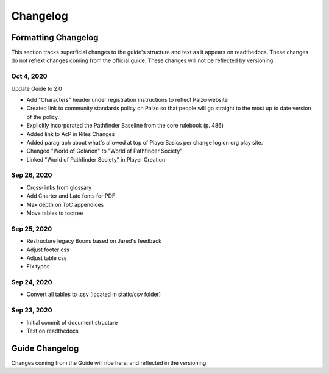 ##############################
Changelog
##############################

***********************************
Formatting Changelog
***********************************

This section tracks superficial changes to the guide's structure and text as it appears on readthedocs. These changes do not reflext changes coming from the official guide. These changes will not be reflected by versioning.

Oct 4, 2020
-----------
Update Guide to 2.0

- Add "Characters" header under registration instructions to reflect Paizo website
- Created link to community standards policy on Paizo so that people will go straight to the most up to date version of the policy.
- Explicitly incorporated the Pathfinder Baseline from the core rulebook (p. 486)
- Added link to AcP in Riles Changes
- Added paragraph about what's allowed at top of PlayerBasics per change log on org play site.
- Changed "World of Golarion" to "World of Pathfinder Society"
- Linked "World of Pathfinder Society" in Player Creation

Sep 26, 2020
------------
- Cross-links from glossary
- Add Charter and Lato fonts for PDF
- Max depth on ToC appendices
- Move tables to toctree

Sep 25, 2020
------------
- Restructure legacy Boons based on Jared's feedback
- Adjust footer css
- Adjust table css
- Fix typos

Sep 24, 2020
------------
- Convert all tables to .csv (located in static/csv folder)

Sep 23, 2020
------------
- Initial commit of document structure
- Test on readthedocs

***********************************
Guide Changelog
***********************************

Changes coming from the Guide will nbe here, and reflected in the versioning.

